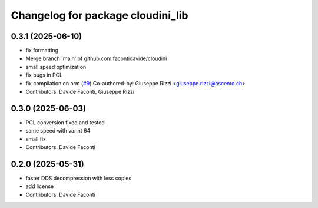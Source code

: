 ^^^^^^^^^^^^^^^^^^^^^^^^^^^^^^^^^^
Changelog for package cloudini_lib
^^^^^^^^^^^^^^^^^^^^^^^^^^^^^^^^^^

0.3.1 (2025-06-10)
------------------
* fix formatting
* Merge branch 'main' of github.com:facontidavide/cloudini
* small speed optimization
* fix bugs in PCL
* fix compilation on arm (`#9 <https://github.com/facontidavide/cloudini/issues/9>`_)
  Co-authored-by: Giuseppe Rizzi <giuseppe.rizzi@ascento.ch>
* Contributors: Davide Faconti, Giuseppe Rizzi

0.3.0 (2025-06-03)
------------------
* PCL conversion fixed and tested
* same speed with varint 64
* small fix
* Contributors: Davide Faconti

0.2.0 (2025-05-31)
------------------
* faster DDS decompression with less copies
* add license
* Contributors: Davide Faconti
